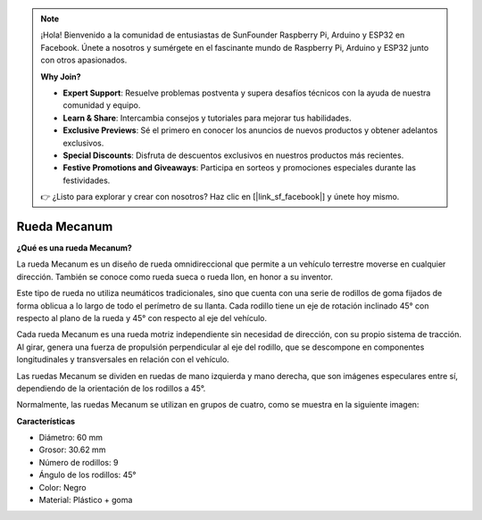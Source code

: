 .. note::

    ¡Hola! Bienvenido a la comunidad de entusiastas de SunFounder Raspberry Pi, Arduino y ESP32 en Facebook. Únete a nosotros y sumérgete en el fascinante mundo de Raspberry Pi, Arduino y ESP32 junto con otros apasionados.

    **Why Join?**

    - **Expert Support**: Resuelve problemas postventa y supera desafíos técnicos con la ayuda de nuestra comunidad y equipo.
    - **Learn & Share**: Intercambia consejos y tutoriales para mejorar tus habilidades.
    - **Exclusive Previews**: Sé el primero en conocer los anuncios de nuevos productos y obtener adelantos exclusivos.
    - **Special Discounts**: Disfruta de descuentos exclusivos en nuestros productos más recientes.
    - **Festive Promotions and Giveaways**: Participa en sorteos y promociones especiales durante las festividades.

    👉 ¿Listo para explorar y crear con nosotros? Haz clic en [|link_sf_facebook|] y únete hoy mismo.

Rueda Mecanum
========================

**¿Qué es una rueda Mecanum?**

.. image:: img/mecanum_wheel1.png
    :width: 400
    :align: center

La rueda Mecanum es un diseño de rueda omnidireccional que permite a un vehículo terrestre moverse en cualquier dirección. 
También se conoce como rueda sueca o rueda Ilon, en honor a su inventor.

Este tipo de rueda no utiliza neumáticos tradicionales, sino que cuenta con una serie de rodillos de goma fijados de forma oblicua a lo largo de todo el perímetro de su llanta. Cada rodillo tiene un eje de rotación inclinado 45° con respecto al plano de la rueda y 45° con respecto al eje del vehículo.

Cada rueda Mecanum es una rueda motriz independiente sin necesidad de dirección, con su propio sistema de tracción. Al girar, genera una fuerza de propulsión perpendicular al eje del rodillo, que se descompone en componentes longitudinales y transversales en relación con el vehículo.

Las ruedas Mecanum se dividen en ruedas de mano izquierda y mano derecha, que son imágenes especulares entre sí, dependiendo de la orientación de los rodillos a 45°.

.. image:: img/mecanum_wheel.png

Normalmente, las ruedas Mecanum se utilizan en grupos de cuatro, como se muestra en la siguiente imagen:

.. image:: img/zeus_car_wheel.png
    :width: 400
    :align: center

**Características**

* Diámetro: 60 mm
* Grosor: 30.62 mm
* Número de rodillos: 9
* Ángulo de los rodillos: 45°
* Color: Negro
* Material: Plástico + goma   
